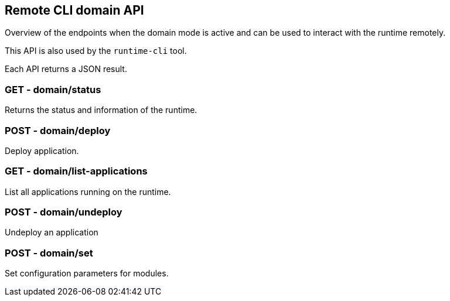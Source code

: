 == Remote CLI domain API

Overview of the endpoints when the domain mode is active and can be used to interact with the runtime remotely.

This API is also used by the `runtime-cli` tool.

Each API returns a JSON result.

=== GET - domain/status

Returns the status and information of the runtime.

=== POST - domain/deploy

Deploy application.

=== GET - domain/list-applications

List all applications running on the runtime.

=== POST - domain/undeploy

Undeploy an application

=== POST - domain/set

Set configuration parameters for modules.
